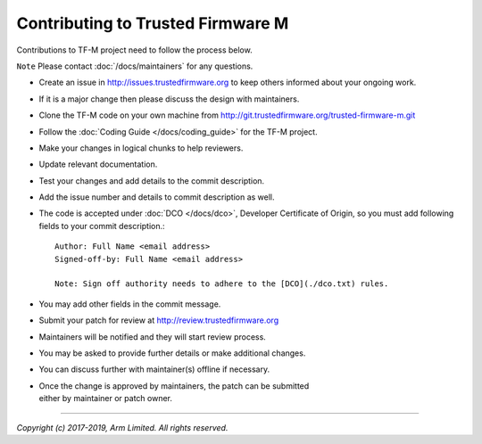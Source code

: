 Contributing to Trusted Firmware M
==================================

Contributions to TF-M project need to follow the process below.

``Note`` Please contact :doc:`/docs/maintainers` for any questions.

-  Create an issue in http://issues.trustedfirmware.org
   to keep others informed about your ongoing work.
-  If it is a major change then please discuss the design with
   maintainers.
-  Clone the TF-M code on your own machine from
   http://git.trustedfirmware.org/trusted-firmware-m.git
-  Follow the :doc:`Coding Guide </docs/coding_guide>` for the TF-M
   project.
-  Make your changes in logical chunks to help reviewers.
-  Update relevant documentation.
-  Test your changes and add details to the commit description.
-  Add the issue number and details to commit description as well.
-  The code is accepted under :doc:`DCO </docs/dco>`, Developer
   Certificate of Origin, so you must add following fields to your commit
   description.::

       Author: Full Name <email address>
       Signed-off-by: Full Name <email address>
      
       Note: Sign off authority needs to adhere to the [DCO](./dco.txt) rules.

-  You may add other fields in the commit message.
-  Submit your patch for review at
   http://review.trustedfirmware.org
-  Maintainers will be notified and they will start review process.
-  You may be asked to provide further details or make additional
   changes.
-  You can discuss further with maintainer(s) offline if necessary.
-  | Once the change is approved by maintainers, the patch can be
     submitted
   | either by maintainer or patch owner.

--------------

*Copyright (c) 2017-2019, Arm Limited. All rights reserved.*
